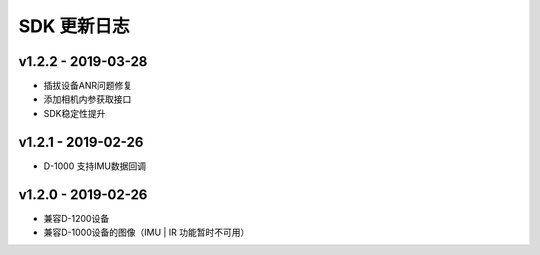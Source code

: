 SDK 更新日志
============

v1.2.2 - 2019-03-28
----------------------

-  插拔设备ANR问题修复
-  添加相机内参获取接口
-  SDK稳定性提升

.. _section-1:

v1.2.1 - 2019-02-26
----------------------

-  D-1000 支持IMU数据回调

.. _section-2:

v1.2.0 - 2019-02-26
----------------------

-  兼容D-1200设备
-  兼容D-1000设备的图像（IMU \| IR 功能暂时不可用）
